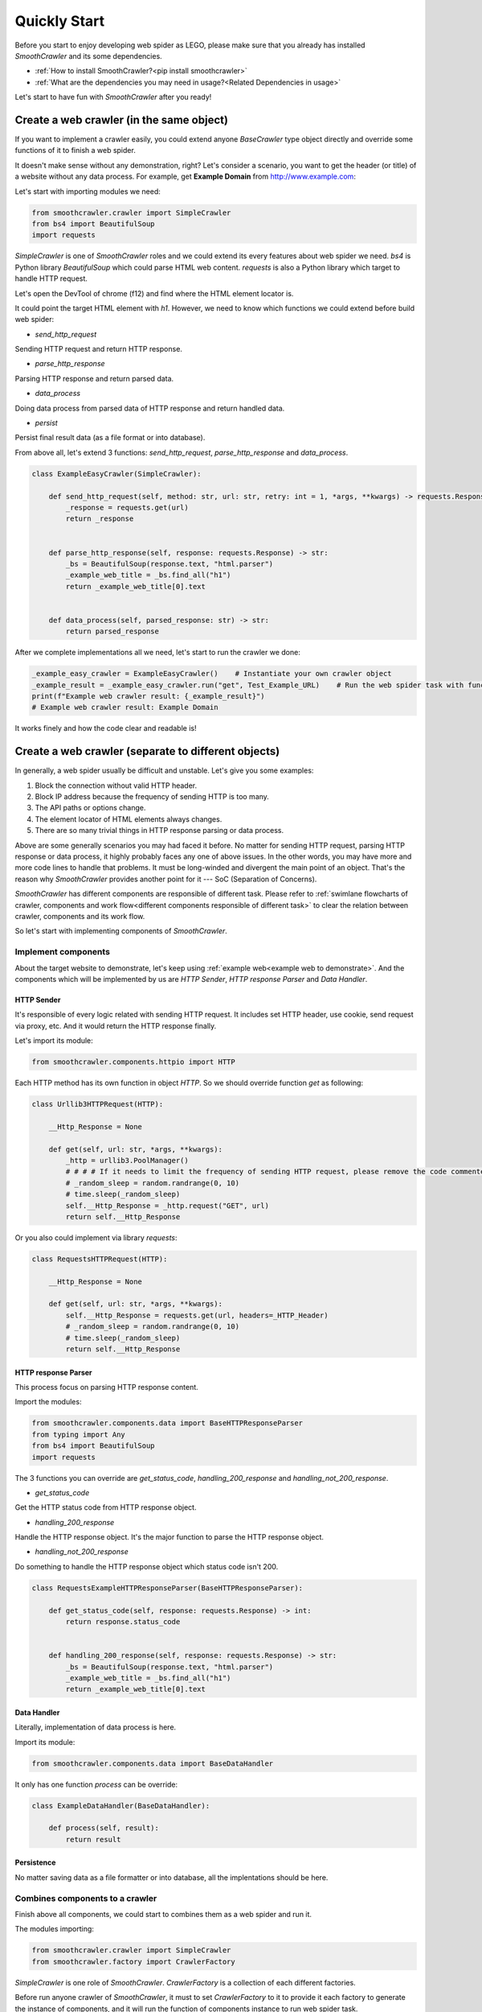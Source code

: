 ==============
Quickly Start
==============

Before you start to enjoy developing web spider as LEGO, please make sure that you
already has installed *SmoothCrawler* and its some dependencies.

* :ref:`How to install SmoothCrawler?<pip install smoothcrawler>`
* :ref:`What are the dependencies you may need in usage?<Related Dependencies in usage>`

Let's start to have fun with *SmoothCrawler* after you ready!

.. _Create a web crawler in the same object:

Create a web crawler (in the same object)
=========================================

If you want to implement a crawler easily, you could extend anyone *BaseCrawler* type
object directly and override some functions of it to finish a web spider.

.. _example web to demonstrate:

It doesn't make sense without any demonstration, right? Let's consider a scenario, you
want to get the header (or title) of a website without any data process. For example, get
**Example Domain** from http://www.example.com:

|example-web-page|

Let's start with importing modules we need:

.. code-block:: python

   from smoothcrawler.crawler import SimpleCrawler
   from bs4 import BeautifulSoup
   import requests


*SimpleCrawler* is one of *SmoothCrawler* roles and we could extend its every features
about web spider we need. *bs4* is Python library *BeautifulSoup* which could parse HTML
web content. *requests* is also a Python library which target to handle HTTP request.

Let's open the DevTool of chrome (f12) and find where the HTML element locator is.

|html-element-locator-in-devtool|

It could point the target HTML element with *h1*. However, we need to know which functions
we could extend before build web spider:

* *send_http_request*
Sending HTTP request and return HTTP response.

* *parse_http_response*
Parsing HTTP response and return parsed data.

* *data_process*
Doing data process from parsed data of HTTP response and return handled data.

* *persist*
Persist final result data (as a file format or into database).

From above all, let's extend 3 functions: *send_http_request*, *parse_http_response* and *data_process*.

.. code-block:: python

   class ExampleEasyCrawler(SimpleCrawler):

       def send_http_request(self, method: str, url: str, retry: int = 1, *args, **kwargs) -> requests.Response:
           _response = requests.get(url)
           return _response


       def parse_http_response(self, response: requests.Response) -> str:
           _bs = BeautifulSoup(response.text, "html.parser")
           _example_web_title = _bs.find_all("h1")
           return _example_web_title[0].text


       def data_process(self, parsed_response: str) -> str:
           return parsed_response


After we complete implementations all we need, let's start to run the crawler we done:

.. code-block:: python

   _example_easy_crawler = ExampleEasyCrawler()    # Instantiate your own crawler object
   _example_result = _example_easy_crawler.run("get", Test_Example_URL)    # Run the web spider task with function *run* and get the result
   print(f"Example web crawler result: {_example_result}")
   # Example web crawler result: Example Domain


It works finely and how the code clear and readable is!


Create a web crawler (separate to different objects)
====================================================

In generally, a web spider usually be difficult and unstable. Let's give you some examples:

1. Block the connection without valid HTTP header.
2. Block IP address because the frequency of sending HTTP is too many.
3. The API paths or options change.
4. The element locator of HTML elements always changes.
5. There are so many trivial things in HTTP response parsing or data process.

Above are some generally scenarios you may had faced it before. No matter for sending
HTTP request, parsing HTTP response or data process, it highly probably faces any one
of above issues. In the other words, you may have more and more code lines to handle that
problems. It must be long-winded and divergent the main point of an object. That's the
reason why *SmoothCrawler* provides another point for it --- SoC (Separation of Concerns).

*SmoothCrawler* has different components are responsible of different task. Please refer
to :ref:`swimlane flowcharts of crawler, components and work flow<different components responsible of different task>`
to clear the relation between crawler, components and its work flow.

So let's start with implementing components of *SmoothCrawler*.


Implement components
-----------------------

About the target website to demonstrate, let's keep using :ref:`example web<example web to demonstrate>`.
And the components which will be implemented by us are *HTTP Sender*, *HTTP response Parser* and *Data Handler*.


**HTTP Sender**
~~~~~~~~~~~~~~~~~

It's responsible of every logic related with sending HTTP request. It includes set
HTTP header, use cookie, send request via proxy, etc. And it would return the HTTP
response finally.

Let's import its module:

.. code-block:: python

    from smoothcrawler.components.httpio import HTTP


Each HTTP method has its own function in object *HTTP*. So we should override function
*get* as following:

.. code-block:: python

    class Urllib3HTTPRequest(HTTP):

        __Http_Response = None

        def get(self, url: str, *args, **kwargs):
            _http = urllib3.PoolManager()
            # # # # If it needs to limit the frequency of sending HTTP request, please remove the code commenter.
            # _random_sleep = random.randrange(0, 10)
            # time.sleep(_random_sleep)
            self.__Http_Response = _http.request("GET", url)
            return self.__Http_Response


Or you also could implement via library *requests*:

.. code-block:: python

    class RequestsHTTPRequest(HTTP):

        __Http_Response = None

        def get(self, url: str, *args, **kwargs):
            self.__Http_Response = requests.get(url, headers=_HTTP_Header)
            # _random_sleep = random.randrange(0, 10)
            # time.sleep(_random_sleep)
            return self.__Http_Response


**HTTP response Parser**
~~~~~~~~~~~~~~~~~~~~~~~~~

This process focus on parsing HTTP response content.

Import the modules:

.. code-block:: python

    from smoothcrawler.components.data import BaseHTTPResponseParser
    from typing import Any
    from bs4 import BeautifulSoup
    import requests


The 3 functions you can override are *get_status_code*, *handling_200_response* and *handling_not_200_response*.

* *get_status_code*
Get the HTTP status code from HTTP response object.

* *handling_200_response*
Handle the HTTP response object. It's the major function to parse the HTTP response object.

* *handling_not_200_response*
Do something to handle the HTTP response object which status code isn't 200.

.. code-block:: python

    class RequestsExampleHTTPResponseParser(BaseHTTPResponseParser):

        def get_status_code(self, response: requests.Response) -> int:
            return response.status_code


        def handling_200_response(self, response: requests.Response) -> str:
            _bs = BeautifulSoup(response.text, "html.parser")
            _example_web_title = _bs.find_all("h1")
            return _example_web_title[0].text


**Data Handler**
~~~~~~~~~~~~~~~~~~

Literally, implementation of data process is here.

Import its module:

.. code-block:: python

    from smoothcrawler.components.data import BaseDataHandler


It only has one function *process* can be override:

.. code-block:: python

    class ExampleDataHandler(BaseDataHandler):

        def process(self, result):
            return result


**Persistence**
~~~~~~~~~~~~~~~~~~

No matter saving data as a file formatter or into database, all the implentations should
be here.


Combines components to a crawler
--------------------------------

Finish above all components, we could start to combines them as a web spider and run it.

The modules importing:

.. code-block:: python

    from smoothcrawler.crawler import SimpleCrawler
    from smoothcrawler.factory import CrawlerFactory


*SimpleCrawler* is one role of *SmoothCrawler*. *CrawlerFactory* is a collection of each
different factories.

Before run anyone crawler of *SmoothCrawler*, it must to set *CrawlerFactory* to it to
provide it each factory to generate the instance of components, and it will run the function
of components instance to run web spider task.

It has 2 ways to initial and run crawler of *SmoothCrawler*:

1. Initial *CrawlerFactory* first and run *SimpleCrawler*.
2. Initial *SimpleCrawler*, register *CrawlerFactory* and run it.

* Initial *CrawlerFactory* first and run *SimpleCrawler*

First, we need to instantiate a *CrawlerFactory* and set the factory property:

.. code-block:: python

    _cf = CrawlerFactory()
    # _cf.http_factory = Urllib3HTTPRequest(retry_components=MyRetry())
    _cf.http_factory = RequestsHTTPRequest()
    _cf.parser_factory = RequestsExampleHTTPResponseParser()
    _cf.data_handling_factory = ExampleDataHandler()


Pass the *CrawlerFactory* as option *factory* and run it via function *run*:

.. code-block:: python

    sc = SimpleCrawler(factory=_cf)
    data = sc.run("GET", "http://www.example.com/")
    print(f"[DEBUG] data: {data}")
    # [DEBUG] data: Example Domain


* Initial *SimpleCrawler*, register *CrawlerFactory* and run it

Register the factories via function *register_factory* and run it:

.. code-block:: python

    sc = SimpleCrawler(factory=_cf)
    sc.register_factory(
        http_req_sender=RequestsHTTPRequest(),
        http_resp_parser=RequestsExampleHTTPResponseParser(),
        data_process=ExampleDataHandler()
    )

    data = sc.run("GET", "http://www.example.com/")
    print(f"[DEBUG] data: {data}")
    # [DEBUG] data: Example Domain


Finish a web spider! You would find that the different logic implementation be divergent
to 3 different objects (it's 4 objects if it includes persistence part) and each of them
are responsible of their own task they should do.

For a very easy and simple web spider, this way isn't a good choice to use. You should
chose the :ref:`first way<Create a web crawler in the same object>` to implement. But
if you're facing a issue to build a web spider system which be more bigger and more
difficult, this must be a best way to you.


Implement different crawler to face different scenario
======================================================

In addiction to the Soc of *SmoothCrawler*, **crawler role** is another special feature
of *SmoothCrawler*. *SmoothCrawler* provides several different **crawler role** for
different scenarios.


SimpleCrawler
---------------

This is the simplest crawler role in *SmoothCrawler*. In generally, it could satisfy almost
simple requirements.

.. code-block:: python

    from smoothcrawler.crawler import SimpleCrawler

    # Crawler Role: Simple Crawler
    sc = SimpleCrawler(factory=self._cf)
    data = sc.run("GET", Test_URL_TW_Stock)
    print(f"[DEBUG] data: {data}")


AsyncSimpleCrawler
---------------------

This crawler role would run the tasks **asynchronously**. So the option *url* of its
function *run* should be a collection of URLs or Queue object.

.. code-block:: python

    from smoothcrawler.crawler import AsyncSimpleCrawler
    from smoothcrawler.urls import URL

    Test_URL_TW_Stock_With_Option = "https://www.twse.com.tw/exchangeReport/STOCK_DAY?response=json&date={date}&stockNo=2330"

    # Generate URLs
    url = URL(base=Test_Example_URL_With_Option, start="20210801", end="20211001", formatter="yyyymmdd")
    url.set_period(days=31, hours=0, minutes=0, seconds=0)
    target_urls = url.generate()
    print(f"Target URLs: {target_urls}")

    # Crawler Role: Asynchronous Simple Crawler
    sc = AsyncSimpleCrawler(factory=self._acf, executors=2)
    data = sc.run("GET", target_urls)
    print(f"[DEBUG] data: {data}")


ExecutorCrawler
-----------------

This crawler role could run the tasks as multiple threads (*RunAsConcurrent*), green threads
(*RunAsCoroutine*) or processes (*RunAsParallel*) by the option *mode* in instantiating object.
Therefore its option *url* of its function *run* should be a collection of URLs or Queue object.

.. code-block:: python

    from smoothcrawler.crawler import RunAsConcurrent, ExecutorCrawler
    from smoothcrawler.urls import URL

    Test_URL_TW_Stock_With_Option = "https://www.twse.com.tw/exchangeReport/STOCK_DAY?response=json&date={date}&stockNo=2330"

    # Generate URLs
    url = URL(base=Test_Example_URL_With_Option, start="20210801", end="20211001", formatter="yyyymmdd")
    url.set_period(days=31, hours=0, minutes=0, seconds=0)
    target_urls = url.generate()
    print(f"Target URLs: {target_urls}")

    # Crawler Role: Executor Crawler
    sc = ExecutorCrawler(factory=self._cf, mode=RunAsConcurrent, executors=3)
    data = sc.run(method="GET", url=target_urls)
    print(f"[DEBUG] data: {data}")
    for d in data:
        print(f"[DEBUG] pid: {d.pid}")
        print(f"[DEBUG] worker_id: {d.worker_ident}")
        print(f"[DEBUG] state: {d.state}")
        print(f"[DEBUG] exception: {d.exception}")
        print(f"[DEBUG] data: {d.data}")


PoolCrawler
-------------

This crawler role is almost same as *ExecutorCrawler* but it manage runnable object by *Pool*.

.. code-block:: python

    from smoothcrawler.crawler import RunAsParallel, PoolCrawler
    from smoothcrawler.urls import URL

    Test_URL_TW_Stock_With_Option = "https://www.twse.com.tw/exchangeReport/STOCK_DAY?response=json&date={date}&stockNo=2330"

    # Generate URLs
    url = URL(base=Test_Example_URL_With_Option, start="20210801", end="20211001", formatter="yyyymmdd")
    url.set_period(days=31, hours=0, minutes=0, seconds=0)
    target_urls = url.generate()
    print(f"Target URLs: {target_urls}")

    # # Crawler Role: Pool Crawler
    with PoolCrawler(factory=self._cf, mode=RunAsParallel, pool_size=5) as pc:
        data = pc.async_apply(method="GET", urls=url)
        print(f"[DEBUG] data: {data}")
        for d in data:
            print(f"[DEBUG] data: {d.data}")
            print(f"[DEBUG] is_successful: {d.is_successful}")


Above all are the introduction of each different crawler role of *SmoothCrawler*.
Besides combination of different components be needed, crawler role is also a key
point to let developments of web spider be extremely varied with *SmoothCrawler*.


.. |example-web-page| image:: ./images/example_web_page.png
    :width: 800
    :alt: The web page of http://www.example.com/


.. |html-element-locator-in-devtool| image:: ./images/html_element_locator.png
    :width: 800
    :alt: The DevTool of web page of http://www.example.com/

